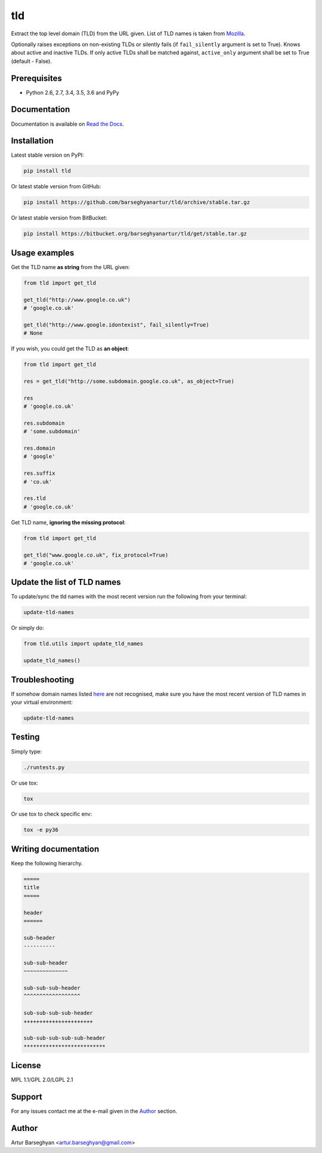 ===
tld
===
Extract the top level domain (TLD) from the URL given. List of TLD names is
taken from `Mozilla
<http://mxr.mozilla.org/mozilla/source/netwerk/dns/src/effective_tld_names.dat?raw=1>`_.

Optionally raises exceptions on non-existing TLDs or silently fails (if
``fail_silently`` argument is set to True).
Knows about active and inactive TLDs.
If only active TLDs shall be matched against, ``active_only`` argument
shall be set to True (default - False).

Prerequisites
=============
- Python 2.6, 2.7, 3.4, 3.5, 3.6 and PyPy

Documentation
=============
Documentation is available on `Read the Docs
<http://tld.readthedocs.io/>`_.

Installation
============
Latest stable version on PyPI:

.. code-block:: sh

    pip install tld

Or latest stable version from GitHub:

.. code-block:: sh

    pip install https://github.com/barseghyanartur/tld/archive/stable.tar.gz

Or latest stable version from BitBucket:

.. code-block:: sh

    pip install https://bitbucket.org/barseghyanartur/tld/get/stable.tar.gz

Usage examples
==============
Get the TLD name **as string** from the URL given:

.. code-block:: python

    from tld import get_tld

    get_tld("http://www.google.co.uk")
    # 'google.co.uk'

    get_tld("http://www.google.idontexist", fail_silently=True)
    # None

If you wish, you could get the TLD as **an object**:

.. code-block:: python

    from tld import get_tld

    res = get_tld("http://some.subdomain.google.co.uk", as_object=True)

    res
    # 'google.co.uk'

    res.subdomain
    # 'some.subdomain'

    res.domain
    # 'google'

    res.suffix
    # 'co.uk'

    res.tld
    # 'google.co.uk'

Get TLD name, **ignoring the missing protocol**:

.. code-block:: python

    from tld import get_tld

    get_tld("www.google.co.uk", fix_protocol=True)
    # 'google.co.uk'

Update the list of TLD names
============================
To update/sync the tld names with the most recent version run the following
from your terminal:

.. code-block:: sh

    update-tld-names

Or simply do:

.. code-block:: python

    from tld.utils import update_tld_names

    update_tld_names()

Troubleshooting
===============
If somehow domain names listed `here
<http://mxr.mozilla.org/mozilla/source/netwerk/dns/src/effective_tld_names.dat?raw=1>`_
are not recognised, make sure you have the most recent version of TLD names in
your virtual environment:

.. code-block:: sh

    update-tld-names

Testing
=======
Simply type:

.. code-block:: sh

    ./runtests.py

Or use tox:

.. code-block:: sh

    tox

Or use tox to check specific env:

.. code-block:: sh

    tox -e py36

Writing documentation
=====================

Keep the following hierarchy.

.. code-block:: text

    =====
    title
    =====

    header
    ======

    sub-header
    ----------

    sub-sub-header
    ~~~~~~~~~~~~~~

    sub-sub-sub-header
    ^^^^^^^^^^^^^^^^^^

    sub-sub-sub-sub-header
    ++++++++++++++++++++++

    sub-sub-sub-sub-sub-header
    **************************

License
=======
MPL 1.1/GPL 2.0/LGPL 2.1

Support
=======
For any issues contact me at the e-mail given in the `Author`_ section.

Author
======
Artur Barseghyan <artur.barseghyan@gmail.com>
